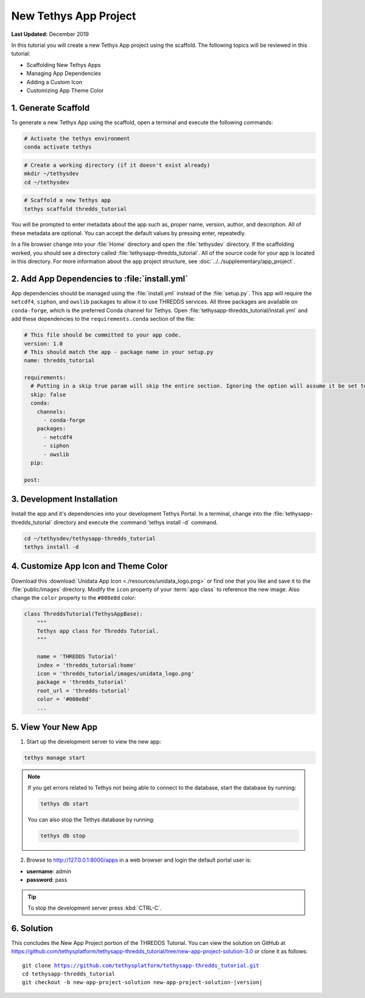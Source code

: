 **********************
New Tethys App Project
**********************

**Last Updated:** December 2019

In this tutorial you will create a new Tethys App project using the scaffold. The following topics will be reviewed in this tutorial:

* Scaffolding New Tethys Apps
* Managing App Dependencies
* Adding a Custom Icon
* Customizing App Theme Color

1. Generate Scaffold
====================

To generate a new Tethys App using the scaffold, open a terminal and execute the following commands:

.. code-block:: bash

    # Activate the tethys environment
    conda activate tethys

.. code-block:: bash

    # Create a working directory (if it doesn't exist already)
    mkdir ~/tethysdev
    cd ~/tethysdev

.. code-block:: bash

    # Scaffold a new Tethys app
    tethys scaffold thredds_tutorial

You will be prompted to enter metadata about the app such as, proper name, version, author, and description. All of these metadata are optional. You can accept the default values by pressing enter, repeatedly.

In a file browser change into your :file:`Home` directory and open the :file:`tethysdev` directory. If the scaffolding worked, you should see a directory called :file:`tethysapp-thredds_tutorial`. All of the source code for your app is located in this directory. For more information about the app project structure, see :doc:`../../supplementary/app_project`.

2. Add App Dependencies to :file:`install.yml`
==============================================

App dependencies should be managed using the :file:`install.yml` instead of the :file:`setup.py`. This app will require the ``netcdf4``, ``siphon``, and ``owslib`` packages to allow it to use THREDDS services. All three packages are available on ``conda-forge``, which is the preferred Conda channel for Tethys. Open :file:`tethysapp-thredds_tutorial/install.yml` and add these dependencies to the ``requirements.conda`` section of the file:

.. code-block:: yaml

    # This file should be committed to your app code.
    version: 1.0
    # This should match the app - package name in your setup.py
    name: thredds_tutorial

    requirements:
      # Putting in a skip true param will skip the entire section. Ignoring the option will assume it be set to False
      skip: false
      conda:
        channels:
          - conda-forge
        packages:
          - netcdf4
          - siphon
          - owslib
      pip:

    post:


3. Development Installation
===========================

Install the app and it's dependencies into your development Tethys Portal. In a terminal, change into the :file:`tethysapp-thredds_tutorial` directory and execute the :command:`tethys install -d` command.

.. code-block:: bash

    cd ~/tethysdev/tethysapp-thredds_tutorial
    tethys install -d

4. Customize App Icon and Theme Color
=====================================

Download this :download:`Unidata App Icon <./resources/unidata_logo.png>` or find one that you like and save it to the :file:`public/images` directory. Modify the ``icon`` property of your :term:`app class` to reference the new image. Also change the ``color`` property to the ``#008e8d`` color:

.. code-block:: python

    class ThreddsTutorial(TethysAppBase):
        """
        Tethys app class for Thredds Tutorial.
        """

        name = 'THREDDS Tutorial'
        index = 'thredds_tutorial:home'
        icon = 'thredds_tutorial/images/unidata_logo.png'
        package = 'thredds_tutorial'
        root_url = 'thredds-tutorial'
        color = '#008e8d'
        ...

5. View Your New App
====================

1. Start up the development server to view the new app:

.. code-block:: bash

    tethys manage start

.. note::

    If you get errors related to Tethys not being able to connect to the database, start the database by running:

    .. code-block:: bash

        tethys db start

    You can also stop the Tethys database by running:

    .. code-block:: bash

        tethys db stop

2. Browse to `<http://127.0.0.1:8000/apps>`_ in a web browser and login the default portal user is:

* **username**: admin
* **password**: pass

.. tip::

    To stop the development server press :kbd:`CTRL-C`.

6. Solution
===========

This concludes the New App Project portion of the THREDDS Tutorial. You can view the solution on GitHub at `<https://github.com/tethysplatform/tethysapp-thredds_tutorial/tree/new-app-project-solution-3.0>`_ or clone it as follows:

.. parsed-literal::

    git clone https://github.com/tethysplatform/tethysapp-thredds_tutorial.git
    cd tethysapp-thredds_tutorial
    git checkout -b new-app-project-solution new-app-project-solution-|version|
